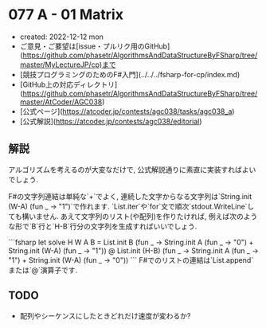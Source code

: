 * 077 A - 01 Matrix
- created: 2022-12-12 mon
- ご意見・ご要望は[issue・プルリク用のGitHub](https://github.com/phasetr/AlgorithmsAndDataStructureByFSharp/tree/master/MyLectureJP/cp)まで
- [競技プログラミングのためのF#入門](../../../fsharp-for-cp/index.md)
- [GitHub上の対応ディレクトリ](https://github.com/phasetr/AlgorithmsAndDataStructureByFSharp/tree/master/AtCoder/AGC038)
- [公式ページ](https://atcoder.jp/contests/agc038/tasks/agc038_a)
- [公式解説](https://atcoder.jp/contests/agc038/editorial)
** 解説
アルゴリズムを考えるのが大変なだけで,
公式解説通りに素直に実装すればよいでしょう.

F#の文字列連結は単純な`+`でよく,
連続した文字からなる文字列は`String.init (W-A) (fun _ -> "1")`で作れます.
`List.iter`や`for`文で順次`stdout.WriteLine`しても構いません.
あえて文字列のリスト(や配列)を作りたければ,
例えば次のような形で`B`行と`H-B`行分の文字列を生成すればいいでしょう.

```fsharp
let solve H W A B =
  List.init B (fun _ -> String.init A (fun _ -> "0") + String.init (W-A) (fun _ -> "1"))
  @ List.init (H-B) (fun _ -> String.init A (fun _ -> "1") + String.init (W-A) (fun _ -> "0"))
```
F#でのリストの連結は`List.append`または`@`演算子です.
** TODO
- 配列やシーケンスにしたときどれだけ速度が変わるか?
